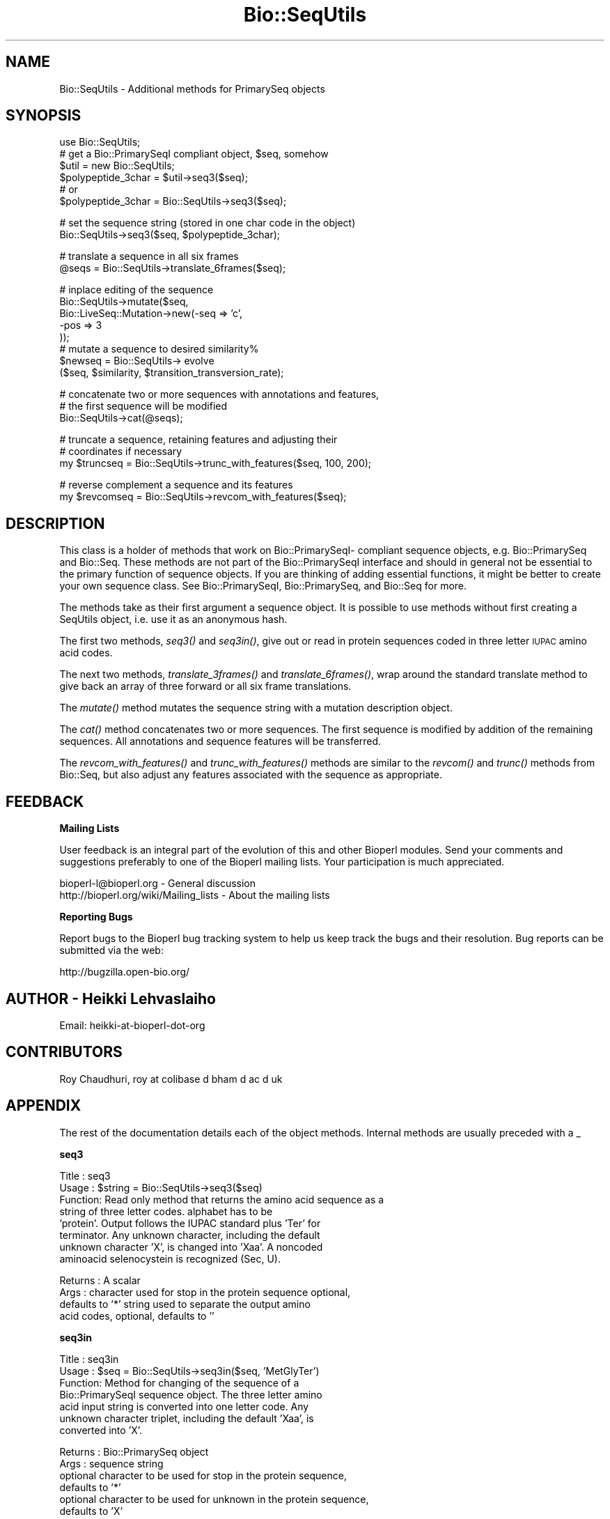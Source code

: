 .\" Automatically generated by Pod::Man v1.37, Pod::Parser v1.32
.\"
.\" Standard preamble:
.\" ========================================================================
.de Sh \" Subsection heading
.br
.if t .Sp
.ne 5
.PP
\fB\\$1\fR
.PP
..
.de Sp \" Vertical space (when we can't use .PP)
.if t .sp .5v
.if n .sp
..
.de Vb \" Begin verbatim text
.ft CW
.nf
.ne \\$1
..
.de Ve \" End verbatim text
.ft R
.fi
..
.\" Set up some character translations and predefined strings.  \*(-- will
.\" give an unbreakable dash, \*(PI will give pi, \*(L" will give a left
.\" double quote, and \*(R" will give a right double quote.  | will give a
.\" real vertical bar.  \*(C+ will give a nicer C++.  Capital omega is used to
.\" do unbreakable dashes and therefore won't be available.  \*(C` and \*(C'
.\" expand to `' in nroff, nothing in troff, for use with C<>.
.tr \(*W-|\(bv\*(Tr
.ds C+ C\v'-.1v'\h'-1p'\s-2+\h'-1p'+\s0\v'.1v'\h'-1p'
.ie n \{\
.    ds -- \(*W-
.    ds PI pi
.    if (\n(.H=4u)&(1m=24u) .ds -- \(*W\h'-12u'\(*W\h'-12u'-\" diablo 10 pitch
.    if (\n(.H=4u)&(1m=20u) .ds -- \(*W\h'-12u'\(*W\h'-8u'-\"  diablo 12 pitch
.    ds L" ""
.    ds R" ""
.    ds C` ""
.    ds C' ""
'br\}
.el\{\
.    ds -- \|\(em\|
.    ds PI \(*p
.    ds L" ``
.    ds R" ''
'br\}
.\"
.\" If the F register is turned on, we'll generate index entries on stderr for
.\" titles (.TH), headers (.SH), subsections (.Sh), items (.Ip), and index
.\" entries marked with X<> in POD.  Of course, you'll have to process the
.\" output yourself in some meaningful fashion.
.if \nF \{\
.    de IX
.    tm Index:\\$1\t\\n%\t"\\$2"
..
.    nr % 0
.    rr F
.\}
.\"
.\" For nroff, turn off justification.  Always turn off hyphenation; it makes
.\" way too many mistakes in technical documents.
.hy 0
.if n .na
.\"
.\" Accent mark definitions (@(#)ms.acc 1.5 88/02/08 SMI; from UCB 4.2).
.\" Fear.  Run.  Save yourself.  No user-serviceable parts.
.    \" fudge factors for nroff and troff
.if n \{\
.    ds #H 0
.    ds #V .8m
.    ds #F .3m
.    ds #[ \f1
.    ds #] \fP
.\}
.if t \{\
.    ds #H ((1u-(\\\\n(.fu%2u))*.13m)
.    ds #V .6m
.    ds #F 0
.    ds #[ \&
.    ds #] \&
.\}
.    \" simple accents for nroff and troff
.if n \{\
.    ds ' \&
.    ds ` \&
.    ds ^ \&
.    ds , \&
.    ds ~ ~
.    ds /
.\}
.if t \{\
.    ds ' \\k:\h'-(\\n(.wu*8/10-\*(#H)'\'\h"|\\n:u"
.    ds ` \\k:\h'-(\\n(.wu*8/10-\*(#H)'\`\h'|\\n:u'
.    ds ^ \\k:\h'-(\\n(.wu*10/11-\*(#H)'^\h'|\\n:u'
.    ds , \\k:\h'-(\\n(.wu*8/10)',\h'|\\n:u'
.    ds ~ \\k:\h'-(\\n(.wu-\*(#H-.1m)'~\h'|\\n:u'
.    ds / \\k:\h'-(\\n(.wu*8/10-\*(#H)'\z\(sl\h'|\\n:u'
.\}
.    \" troff and (daisy-wheel) nroff accents
.ds : \\k:\h'-(\\n(.wu*8/10-\*(#H+.1m+\*(#F)'\v'-\*(#V'\z.\h'.2m+\*(#F'.\h'|\\n:u'\v'\*(#V'
.ds 8 \h'\*(#H'\(*b\h'-\*(#H'
.ds o \\k:\h'-(\\n(.wu+\w'\(de'u-\*(#H)/2u'\v'-.3n'\*(#[\z\(de\v'.3n'\h'|\\n:u'\*(#]
.ds d- \h'\*(#H'\(pd\h'-\w'~'u'\v'-.25m'\f2\(hy\fP\v'.25m'\h'-\*(#H'
.ds D- D\\k:\h'-\w'D'u'\v'-.11m'\z\(hy\v'.11m'\h'|\\n:u'
.ds th \*(#[\v'.3m'\s+1I\s-1\v'-.3m'\h'-(\w'I'u*2/3)'\s-1o\s+1\*(#]
.ds Th \*(#[\s+2I\s-2\h'-\w'I'u*3/5'\v'-.3m'o\v'.3m'\*(#]
.ds ae a\h'-(\w'a'u*4/10)'e
.ds Ae A\h'-(\w'A'u*4/10)'E
.    \" corrections for vroff
.if v .ds ~ \\k:\h'-(\\n(.wu*9/10-\*(#H)'\s-2\u~\d\s+2\h'|\\n:u'
.if v .ds ^ \\k:\h'-(\\n(.wu*10/11-\*(#H)'\v'-.4m'^\v'.4m'\h'|\\n:u'
.    \" for low resolution devices (crt and lpr)
.if \n(.H>23 .if \n(.V>19 \
\{\
.    ds : e
.    ds 8 ss
.    ds o a
.    ds d- d\h'-1'\(ga
.    ds D- D\h'-1'\(hy
.    ds th \o'bp'
.    ds Th \o'LP'
.    ds ae ae
.    ds Ae AE
.\}
.rm #[ #] #H #V #F C
.\" ========================================================================
.\"
.IX Title "Bio::SeqUtils 3"
.TH Bio::SeqUtils 3 "2008-07-07" "perl v5.8.8" "User Contributed Perl Documentation"
.SH "NAME"
Bio::SeqUtils \- Additional methods for PrimarySeq objects
.SH "SYNOPSIS"
.IX Header "SYNOPSIS"
.Vb 6
\&    use Bio::SeqUtils;
\&    # get a Bio::PrimarySeqI compliant object, $seq, somehow
\&    $util = new Bio::SeqUtils;
\&    $polypeptide_3char = $util->seq3($seq);
\&    # or
\&    $polypeptide_3char = Bio::SeqUtils->seq3($seq);
.Ve
.PP
.Vb 2
\&    # set the sequence string (stored in one char code in the object)
\&    Bio::SeqUtils->seq3($seq, $polypeptide_3char);
.Ve
.PP
.Vb 2
\&    # translate a sequence in all six frames
\&    @seqs = Bio::SeqUtils->translate_6frames($seq);
.Ve
.PP
.Vb 8
\&    # inplace editing of the sequence
\&    Bio::SeqUtils->mutate($seq,
\&                          Bio::LiveSeq::Mutation->new(-seq => 'c',
\&                                                      -pos => 3
\&                                                     ));
\&    # mutate a sequence to desired similarity%
\&    $newseq = Bio::SeqUtils-> evolve
\&        ($seq, $similarity, $transition_transversion_rate);
.Ve
.PP
.Vb 3
\&    # concatenate two or more sequences with annotations and features,
\&    # the first sequence will be modified
\&    Bio::SeqUtils->cat(@seqs);
.Ve
.PP
.Vb 3
\&    # truncate a sequence, retaining features and adjusting their
\&    # coordinates if necessary
\&    my $truncseq = Bio::SeqUtils->trunc_with_features($seq, 100, 200);
.Ve
.PP
.Vb 2
\&    # reverse complement a sequence and its features
\&    my $revcomseq = Bio::SeqUtils->revcom_with_features($seq);
.Ve
.SH "DESCRIPTION"
.IX Header "DESCRIPTION"
This class is a holder of methods that work on Bio::PrimarySeqI\-
compliant sequence objects, e.g. Bio::PrimarySeq and
Bio::Seq. These methods are not part of the Bio::PrimarySeqI
interface and should in general not be essential to the primary function
of sequence objects. If you are thinking of adding essential
functions, it might be better to create your own sequence class.
See Bio::PrimarySeqI, Bio::PrimarySeq, and Bio::Seq for more.
.PP
The methods take as their first argument a sequence object. It is
possible to use methods without first creating a SeqUtils object,
i.e. use it as an anonymous hash.
.PP
The first two methods, \fIseq3()\fR and \fIseq3in()\fR, give out or read in protein
sequences coded in three letter \s-1IUPAC\s0 amino acid codes.
.PP
The next two methods, \fItranslate_3frames()\fR and \fItranslate_6frames()\fR, wrap
around the standard translate method to give back an array of three
forward or all six frame translations.
.PP
The \fImutate()\fR method mutates the sequence string with a mutation
description object.
.PP
The \fIcat()\fR method concatenates two or more sequences. The first sequence 
is modified by addition of the remaining sequences. All annotations and 
sequence features will be transferred.
.PP
The \fIrevcom_with_features()\fR and \fItrunc_with_features()\fR methods are similar
to the \fIrevcom()\fR and \fItrunc()\fR methods from Bio::Seq, but also adjust any
features associated with the sequence as appropriate.
.SH "FEEDBACK"
.IX Header "FEEDBACK"
.Sh "Mailing Lists"
.IX Subsection "Mailing Lists"
User feedback is an integral part of the evolution of this and other
Bioperl modules. Send your comments and suggestions preferably to one
of the Bioperl mailing lists.  Your participation is much appreciated.
.PP
.Vb 2
\&  bioperl-l@bioperl.org                  - General discussion
\&  http://bioperl.org/wiki/Mailing_lists  - About the mailing lists
.Ve
.Sh "Reporting Bugs"
.IX Subsection "Reporting Bugs"
Report bugs to the Bioperl bug tracking system to help us keep track
the bugs and their resolution.  Bug reports can be submitted via the
web:
.PP
.Vb 1
\&  http://bugzilla.open-bio.org/
.Ve
.SH "AUTHOR \- Heikki Lehvaslaiho"
.IX Header "AUTHOR - Heikki Lehvaslaiho"
Email:  heikki-at-bioperl-dot-org
.SH "CONTRIBUTORS"
.IX Header "CONTRIBUTORS"
Roy Chaudhuri, roy at colibase d bham d ac d uk
.SH "APPENDIX"
.IX Header "APPENDIX"
The rest of the documentation details each of the object
methods. Internal methods are usually preceded with a _
.Sh "seq3"
.IX Subsection "seq3"
.Vb 8
\& Title   : seq3
\& Usage   : $string = Bio::SeqUtils->seq3($seq)
\& Function: Read only method that returns the amino acid sequence as a
\&           string of three letter codes. alphabet has to be
\&           'protein'. Output follows the IUPAC standard plus 'Ter' for
\&           terminator. Any unknown character, including the default
\&           unknown character 'X', is changed into 'Xaa'. A noncoded
\&           aminoacid selenocystein is recognized (Sec, U).
.Ve
.PP
.Vb 4
\& Returns : A scalar
\& Args    : character used for stop in the protein sequence optional,
\&           defaults to '*' string used to separate the output amino
\&           acid codes, optional, defaults to ''
.Ve
.Sh "seq3in"
.IX Subsection "seq3in"
.Vb 7
\& Title   : seq3in
\& Usage   : $seq = Bio::SeqUtils->seq3in($seq, 'MetGlyTer')
\& Function: Method for changing of the sequence of a
\&           Bio::PrimarySeqI sequence object. The three letter amino
\&           acid input string is converted into one letter code.  Any
\&           unknown character triplet, including the default 'Xaa', is
\&           converted into 'X'.
.Ve
.PP
.Vb 6
\& Returns : Bio::PrimarySeq object
\& Args    : sequence string
\&           optional character to be used for stop in the protein sequence,
\&              defaults to '*'
\&           optional character to be used for unknown in the protein sequence,
\&              defaults to 'X'
.Ve
.Sh "translate_3frames"
.IX Subsection "translate_3frames"
.Vb 7
\& Title   : translate_3frames
\& Usage   : @prots = Bio::SeqUtils->translate_3frames($seq)
\& Function: Translate a nucleotide sequence in three forward frames.
\&           The IDs of the sequences are appended with '-0F', '-1F', '-2F'.
\& Returns : An array of seq objects
\& Args    : sequence object
\&           same arguments as to Bio::PrimarySeqI::translate
.Ve
.Sh "translate_6frames"
.IX Subsection "translate_6frames"
.Vb 8
\& Title   : translate_6frames
\& Usage   : @prots = Bio::SeqUtils->translate_6frames($seq)
\& Function: translate a nucleotide sequence in all six frames
\&           The IDs of the sequences are appended with '-0F', '-1F', '-2F',
\&           '-0R', '-1R', '-2R'.
\& Returns : An array of seq objects
\& Args    : sequence object
\&           same arguments as to Bio::PrimarySeqI::translate
.Ve
.Sh "valid_aa"
.IX Subsection "valid_aa"
.Vb 9
\& Title   : valid_aa
\& Usage   : my @aa = $table->valid_aa
\& Function: Retrieves a list of the valid amino acid codes.
\&           The list is ordered so that first 21 codes are for unique 
\&           amino acids. The rest are ['B', 'Z', 'X', '*'].
\& Returns : array of all the valid amino acid codes
\& Args    : [optional] $code => [0 -> return list of 1 letter aa codes,
\&                                1 -> return list of 3 letter aa codes,
\&                                2 -> return associative array of both ]
.Ve
.Sh "mutate"
.IX Subsection "mutate"
.Vb 3
\& Title   : mutate
\& Usage   : Bio::SeqUtils->mutate($seq,$mutation1, $mutation2);
\& Function: Inplace editing of the sequence.
.Ve
.PP
.Vb 5
\&           The second argument can be a Bio::LiveSeq::Mutation object
\&           or an array of them. The mutations are applied sequentially
\&           checking only that their position is within the current
\&           sequence.  Insertions are inserted before the given
\&           position.
.Ve
.PP
.Vb 3
\& Returns : boolean
\& Args    : sequence object
\&           mutation, a Bio::LiveSeq::Mutation object, or an array of them
.Ve
.PP
See Bio::LiveSeq::Mutation.
.Sh "cat"
.IX Subsection "cat"
.Vb 8
\&  Title   : cat
\&  Usage   : my $catseq = Bio::SeqUtils->cat(@seqs)
\&  Function: Concatenates an array of Bio::Seq objects, using the first sequence
\&            as a target. Annotations and sequence features are copied over 
\&            from any additional objects. Adjusts the coordinates of copied 
\&            features.
\&  Returns : a boolean
\&  Args    : array of sequence objects
.Ve
.PP
Note that annotations have no sequence locations. If you concatenate
sequences with the same annotations they will all be added.
.Sh "trunc_with_features"
.IX Subsection "trunc_with_features"
.Vb 7
\& Title   : trunc_with_features
\& Usage   : $trunc=Bio::SeqUtils->trunc_with_features($seq, $start, $end);
\& Function: Like Bio::Seq::trunc, but keeps features (adjusting coordinates
\&           where necessary. Features that partially overlap the region have
\&           their location changed to a Bio::Location::Fuzzy.
\& Returns : A new sequence object
\& Args    : A sequence object, start coordinate, end coordinate (inclusive)
.Ve
.Sh "_coord_adjust"
.IX Subsection "_coord_adjust"
.Vb 6
\&  Title   : _coord_adjust
\&  Usage   : my $newfeat=Bio::SeqUtils->_coord_adjust($feature, 100, $seq->length);
\&  Function: Recursive subroutine to adjust the coordinates of a feature
\&            and all its subfeatures. If a sequence length is specified, then
\&            any adjusted features that have locations beyond the boundaries
\&            of the sequence are converted to Bio::Location::Fuzzy objects.
.Ve
.PP
.Vb 4
\&  Returns : A Bio::SeqFeatureI compliant object.
\&  Args    : A Bio::SeqFeatureI compliant object,
\&            the number of bases to add to the coordinates
\&            (optional) the length of the parent sequence
.Ve
.Sh "revcom_with_features"
.IX Subsection "revcom_with_features"
.Vb 6
\& Title   : revcom_with_features
\& Usage   : $revcom=Bio::SeqUtils->revcom_with_features($seq);
\& Function: Like Bio::Seq::revcom, but keeps features (adjusting coordinates
\&           as appropriate.
\& Returns : A new sequence object
\& Args    : A sequence object
.Ve
.Sh "_feature_revcom"
.IX Subsection "_feature_revcom"
.Vb 5
\&  Title   : _feature_revcom
\&  Usage   : my $newfeat=Bio::SeqUtils->_feature_revcom($feature, $seq->length);
\&  Function: Recursive subroutine to reverse complement a feature and
\&            all its subfeatures. The length of the parent sequence must be
\&            specified.
.Ve
.PP
.Vb 3
\&  Returns : A Bio::SeqFeatureI compliant object.
\&  Args    : A Bio::SeqFeatureI compliant object,
\&            the length of the parent sequence
.Ve
.Sh "evolve"
.IX Subsection "evolve"
.Vb 10
\&  Title   : evolve
\&  Usage   : my $newseq = Bio::SeqUtils->
\&                evolve($seq, $similarity, $transition_transversion_rate);
\&  Function: Mutates the sequence by point mutations until the similarity of
\&            the new sequence has decreased to the required level. 
\&            Transition/transversion rate is adjustable.
\&  Returns : A new Bio::PrimarySeq object
\&  Args    : sequence object
\&            percentage similarity (e.g. 80)
\&            tr/tv rate, optional, defaults to 1 (= 1:1)
.Ve
.PP
Set the verbosity of the Bio::SeqUtils object to positive integer to
see the mutations as they happen.
.PP
This method works only on nucleotide sequences. It prints a warning if
you set the target similarity to be less than 25%.
.PP
Transition/transversion ratio is an observed attribute of an sequence
comparison. We are dealing here with the transition/transversion rate
that we set for our model of sequence evolution.
